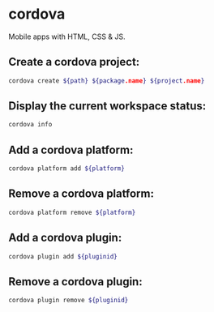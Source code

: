 * cordova

Mobile apps with HTML, CSS & JS.

** Create a cordova project:

#+BEGIN_SRC sh
  cordova create ${path} ${package.name} ${project.name}
#+END_SRC

** Display the current workspace status:

#+BEGIN_SRC sh
  cordova info
#+END_SRC

** Add a cordova platform:

#+BEGIN_SRC sh
  cordova platform add ${platform}
#+END_SRC

** Remove a cordova platform:

#+BEGIN_SRC sh
  cordova platform remove ${platform}
#+END_SRC

** Add a cordova plugin:

#+BEGIN_SRC sh
  cordova plugin add ${pluginid}
#+END_SRC

** Remove a cordova plugin:

#+BEGIN_SRC sh
  cordova plugin remove ${pluginid}
#+END_SRC
